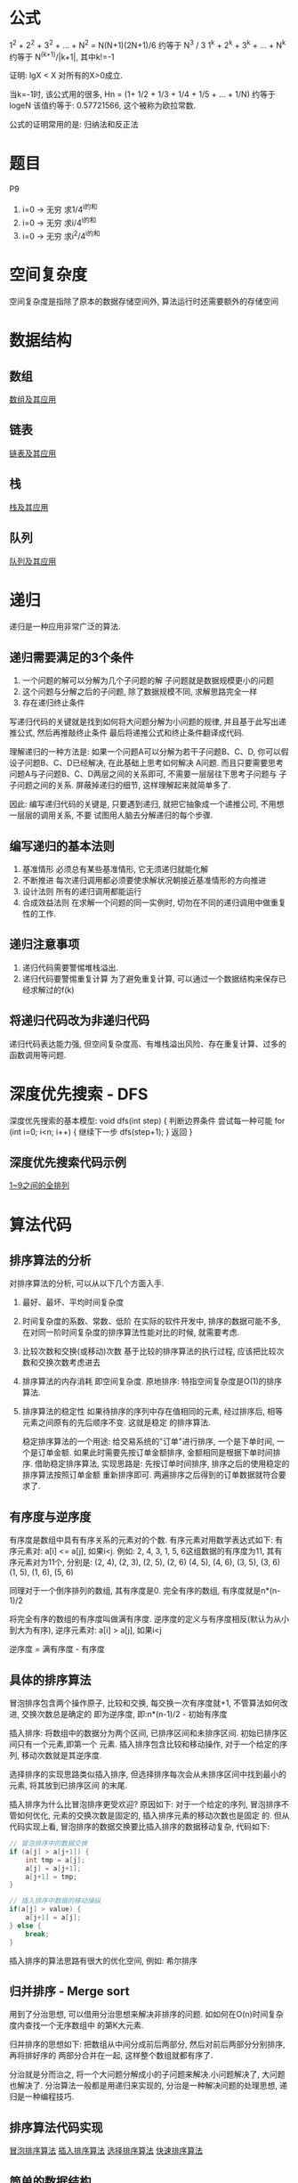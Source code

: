 * 公式
1^2 + 2^2 + 3^2 + ... + N^2 = N(N+1)(2N+1)/6 约等于 N^3 / 3
1^k + 2^k + 3^k + ... + N^k 约等于 N^(k+1)/|k+1|, 其中k!=-1

证明: lgX < X 对所有的X>0成立.

当k=-1时, 该公式用的很多, Hn = (1+ 1/2 + 1/3 + 1/4 + 1/5 + ... + 1/N) 约等于 logeN
该值约等于: 0.57721566, 这个被称为欧拉常数.

公式的证明常用的是: 归纳法和反正法

* 题目
P9
1. i=0 -> 无穷 求1/4^i的和
2. i=0 -> 无穷 求i/4^i的和
3. i=0 -> 无穷 求i^2/4^i的和

* 空间复杂度
空间复杂度是指除了原本的数据存储空间外, 算法运行时还需要额外的存储空间

* 数据结构
** 数组
[[file:array.org][数组及其应用]]

** 链表
[[file:linklist.org][链表及其应用]]

** 栈
[[file:stack.org][栈及其应用]]

** 队列
[[file:queue.org][队列及其应用]]

* 递归
递归是一种应用非常广泛的算法.

** 递归需要满足的3个条件
1. 一个问题的解可以分解为几个子问题的解
   子问题就是数据规模更小的问题
2. 这个问题与分解之后的子问题, 除了数据规模不同, 求解思路完全一样
3. 存在递归终止条件

写递归代码的关键就是找到如何将大问题分解为小问题的规律, 并且基于此写出递推公式, 然后再推敲终止条件
最后将递推公式和终止条件翻译成代码.

理解递归的一种方法是:
如果一个问题A可以分解为若干子问题B、C、D, 你可以假设子问题B、C、D已经解决, 在此基础上思考如何解决
A问题. 而且只要需要思考问题A与子问题B、C、D两层之间的关系即可, 不需要一层层往下思考子问题与
子子问题之间的关系. 屏蔽掉递归的细节, 这样理解起来就简单多了.

因此: 编写递归代码的关键是, 只要遇到递归, 就把它抽象成一个递推公司, 不用想一层层的调用关系, 不要
试图用人脑去分解递归的每个步骤.

** 编写递归的基本法则
1. 基准情形
   必须总有某些基准情形, 它无须递归就能化解
2. 不断推进
   每次递归调用都必须要使求解状况朝接近基准情形的方向推进
3. 设计法则
   所有的递归调用都能运行
4. 合成效益法则
   在求解一个问题的同一实例时, 切勿在不同的递归调用中做重复性的工作.

** 递归注意事项
1. 递归代码需要警惕堆栈溢出.
2. 递归代码要警惕重复计算
   为了避免重复计算, 可以通过一个数据结构来保存已经求解过的f(k)

** 将递归代码改为非递归代码
递归代码表达能力强, 但空间复杂度高、有堆栈溢出风险、存在重复计算、过多的函数调用等问题.

* 深度优先搜索 - DFS
深度优先搜索的基本模型:
void dfs(int step) {
    判断边界条件
    尝试每一种可能 for (int i=0; i<n; i++) {
        继续下一步 dfs(step+1);
    }
    返回
}

** 深度优先搜索代码示例
[[file:code/numberpermutation.c][1~9之间的全排列]]

* 算法代码
** 排序算法的分析
对排序算法的分析, 可以从以下几个方面入手.
1. 最好、最坏、平均时间复杂度
2. 时间复杂度的系数、常数、低阶
   在实际的软件开发中, 排序的数据可能不多, 在对同一阶时间复杂度的排序算法性能对比的时候,
   就需要考虑.
3. 比较次数和交换(或移动)次数
   基于比较的排序算法的执行过程, 应该把比较次数和交换次数考虑进去
4. 排序算法的内存消耗
   即空间复杂度.
   原地排序: 特指空间复杂度是O(1)的排序算法.
5. 排序算法的稳定性
   如果待排序的序列中存在值相同的元素, 经过排序后, 相等元素之间原有的先后顺序不变. 这就是稳定
   的排序算法.

   稳定排序算法的一个用途:
   给交易系统的"订单"进行排序, 一个是下单时间, 一个是订单金额. 如果此时需要先按订单金额排序,
   金额相同是根据下单时间排序.
   借助稳定排序算法, 实现思路是: 先按订单时间排序, 排序之后的使用稳定的排序算法按照订单金额
   重新排序即可. 两遍排序之后得到的订单数据就符合要求了.

** 有序度与逆序度
有序度是数组中具有有序关系的元素对的个数. 有序元素对用数学表达式如下:
有序元素对: a[i] <= a[j], 如果i<j.
例如: 2, 4, 3, 1, 5, 6这组数据的有序度为11, 其有序元素对为11个, 分别是:
(2, 4), (2, 3), (2, 5), (2, 6)
(4, 5), (4, 6), (3, 5), (3, 6)
(1, 5), (1, 6), (5, 6)

同理对于一个倒序排列的数组, 其有序度是0.
完全有序的数组, 有序度就是n*(n-1)/2

将完全有序的数组的有序度叫做满有序度.
逆序度的定义与有序度相反(默认为从小到大为有序), 逆序元素对: a[i] > a[j], 如果i<j

逆序度 = 满有序度 - 有序度

** 具体的排序算法
冒泡排序包含两个操作原子, 比较和交换, 每交换一次有序度就+1, 不管算法如何改进, 交换次数总是确定的
即为逆序度, 即:n*(n-1)/2 - 初始有序度

插入排序: 将数组中的数据分为两个区间, 已排序区间和未排序区间. 初始已排序区间只有一个元素,即第一个
元素.
插入排序包含比较和移动操作, 对于一个给定的序列, 移动次数就是其逆序度.

选择排序的实现思路类似插入排序, 但选择排序每次会从未排序区间中找到最小的元素, 将其放到已排序区间
的末尾.

插入排序为什么比冒泡排序更受欢迎?
原因如下:
对于一个给定的序列, 冒泡排序不管如何优化, 元素的交换次数是固定的, 插入排序元素的移动次数也是固定
的. 但从代码实现上看, 冒泡排序的数据交换要比插入排序的数据移动复杂, 代码如下:
#+BEGIN_SRC c
// 冒泡排序中的数据交换
if (a[j] > a[j+1]) {
    int tmp = a[j];
    a[j] = a[j+1];
    a[j+1] = tmp;
}

// 插入排序中数据的移动操纵
if(a[j] > value) {
    a[j+1] = a[j];
} else {
    break;
}
#+END_SRC

插入排序的算法思路有很大的优化空间, 例如: 希尔排序

** 归并排序 - Merge sort
用到了分治思想, 可以借用分治思想来解决非排序的问题. 如如何在O(n)时间复杂度内查找一个无序数组中
的第K大元素.

归并排序的思想如下: 把数组从中间分成前后两部分, 然后对前后两部分分别排序, 再将排好序的
两部分合并在一起, 这样整个数组就都有序了.

分治就是分而治之, 将一个大问题分解成小的子问题来解决.小问题解决了, 大问题也解决了.
分治算法一般都是用递归来实现的, 分治是一种解决问题的处理思想, 递归是一种编程技巧.

** 排序算法代码实现
[[file:code/bubblesort.c][冒泡排序算法]]
[[file:code/insertsort.c][插入排序算法]]
[[file:code/selectsort.c][选择排序算法]]
[[file:code/quicksort.c][快速排序算法]]


** 简单的数据结构
[[file:code/array_queue.c][数组实现的队列 - 顺序队列]]
[[file:code/array_stack.c][数组实现的栈 - 顺序栈]]
[[file:code/single_linklist.c][单链表的实现]]
